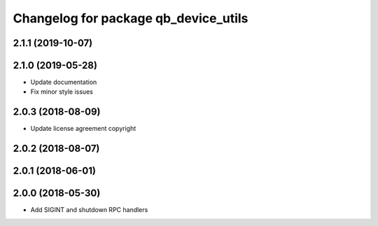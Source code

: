 ^^^^^^^^^^^^^^^^^^^^^^^^^^^^^^^^^^^^^
Changelog for package qb_device_utils
^^^^^^^^^^^^^^^^^^^^^^^^^^^^^^^^^^^^^

2.1.1 (2019-10-07)
------------------

2.1.0 (2019-05-28)
------------------
* Update documentation
* Fix minor style issues

2.0.3 (2018-08-09)
------------------
* Update license agreement copyright

2.0.2 (2018-08-07)
------------------

2.0.1 (2018-06-01)
------------------

2.0.0 (2018-05-30)
------------------
* Add SIGINT and shutdown RPC handlers
